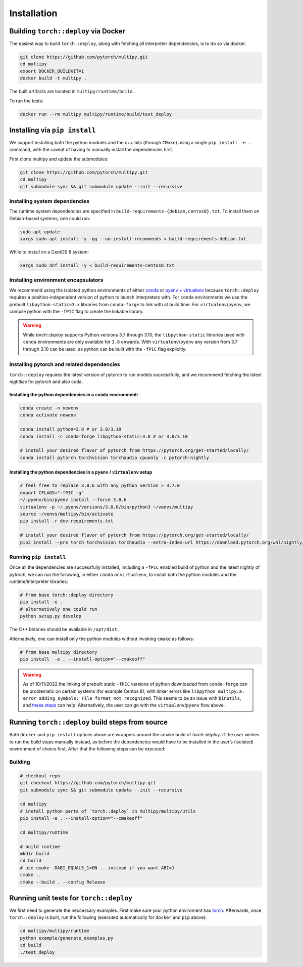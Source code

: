 Installation
============

Building ``torch::deploy`` via Docker
-------------------------------------

The easiest way to build ``torch::deploy``, along with fetching all interpreter
dependencies, is to do so via docker.

.. code:: shell

   git clone https://github.com/pytorch/multipy.git
   cd multipy
   export DOCKER_BUILDKIT=1
   docker build -t multipy .

The built artifacts are located in ``multipy/runtime/build``.

To run the tests:

.. code:: shell

   docker run --rm multipy multipy/runtime/build/test_deploy

Installing via ``pip install``
------------------------------

We support installing both the python modules and the c++ bits (through ``CMake``)
using a single ``pip install -e .`` command, with the caveat of having to manually
install the dependencies first.

First clone multipy and update the submodules:

.. code:: shell

   git clone https://github.com/pytorch/multipy.git
   cd multipy
   git submodule sync && git submodule update --init --recursive

Installing system dependencies
~~~~~~~~~~~~~~~~~~~~~~~~~~~~~~

The runtime system dependencies are specified in ``build-requirements-{debian,centos8}.txt``.
To install them on Debian-based systems, one could run:

.. code:: shell

   sudo apt update
   xargs sudo apt install -y -qq --no-install-recommends < build-requirements-debian.txt

While to install on a CentOS 8 system:

.. code:: shell

   xargs sudo dnf install -y < build-requirements-centos8.txt

Installing environment encapsulators
~~~~~~~~~~~~~~~~~~~~~~~~~~~~~~~~~~~~

We recommend using the isolated python environments of either `conda
<https://docs.conda.io/projects/continuumio-conda/en/latest/user-guide/install/index.html#regular-installation>`__
or `pyenv + virtualenv <https://github.com/pyenv/pyenv.git>`__
because ``torch::deploy`` requires a
position-independent version of python to launch interpreters with. For
``conda`` environments we use the prebuilt ``libpython-static=3.x``
libraries from ``conda-forge`` to link with at build time. For
``virtualenv``/``pyenv``, we compile python with the ``-fPIC`` flag to create the
linkable library.

.. warning::
   While `torch::deploy` supports Python versions 3.7 through 3.10,
   the ``libpython-static`` libraries used with ``conda`` environments
   are only available for ``3.8`` onwards. With ``virtualenv``/``pyenv``
   any version from 3.7 through 3.10 can be
   used, as python can be built with the ``-fPIC`` flag explicitly.

Installing pytorch and related dependencies
~~~~~~~~~~~~~~~~~~~~~~~~~~~~~~~~~~~~~~~~~~~
``torch::deploy`` requires the latest version of pytorch to run models
successfully, and we recommend fetching the latest *nightlies* for
pytorch and also cuda.

Installing the python dependencies in a ``conda`` environment:
^^^^^^^^^^^^^^^^^^^^^^^^^^^^^^^^^^^^^^^^^^^^^^^^^^^^^^^^^^^^^^^

.. code:: shell

   conda create -n newenv
   conda activate newenv

   conda install python=3.8 # or 3.8/3.10
   conda install -c conda-forge libpython-static=3.8 # or 3.8/3.10

   # install your desired flavor of pytorch from https://pytorch.org/get-started/locally/
   conda install pytorch torchvision torchaudio cpuonly -c pytorch-nightly

Installing the python dependencies in a  ``pyenv`` / ``virtualenv`` setup
^^^^^^^^^^^^^^^^^^^^^^^^^^^^^^^^^^^^^^^^^^^^^^^^^^^^^^^^^^^^^^^^^^^^^^^^^

.. code:: shell

   # feel free to replace 3.8.6 with any python version > 3.7.0
   export CFLAGS="-fPIC -g"
   ~/.pyenv/bin/pyenv install --force 3.8.6
   virtualenv -p ~/.pyenv/versions/3.8.6/bin/python3 ~/venvs/multipy
   source ~/venvs/multipy/bin/activate
   pip install -r dev-requirements.txt

   # install your desired flavor of pytorch from https://pytorch.org/get-started/locally/
   pip3 install --pre torch torchvision torchaudio --extra-index-url https://download.pytorch.org/whl/nightly/cpu

Running ``pip install``
~~~~~~~~~~~~~~~~~~~~~~~

Once all the dependencies are successfully installed,
including a ``-fPIC`` enabled build of python and the latest nightly of pytorch, we
can run the following, in either ``conda`` or ``virtualenv``, to install
both the python modules and the runtime/interpreter libraries:

.. code:: shell

   # from base torch::deploy directory
   pip install -e .
   # alternatively one could run
   python setup.py develop

The C++ binaries should be available in ``/opt/dist``.

Alternatively, one can install only the python modules without invoking
``cmake`` as follows:

.. code:: shell

   # from base multipy directory
   pip install  -e . --install-option="--cmakeoff"

.. warning::
   As of 10/11/2022 the linking of prebuilt static ``-fPIC``
   versions of python downloaded from ``conda-forge`` can be problematic
   on certain systems (for example Centos 8), with linker errors like
   ``libpython_multipy.a: error adding symbols: File format not recognized``.
   This seems to be an issue with ``binutils``, and `these steps
   <https://wiki.gentoo.org/wiki/Project:Toolchain/Binutils_2.32_upgrade_notes/elfutils_0.175:_unable_to_initialize_decompress_status_for_section_.debug_info>`__
   can help. Alternatively, the user can go with the
   ``virtualenv``/``pyenv`` flow above.

Running ``torch::deploy`` build steps from source
-------------------------------------------------

Both ``docker`` and ``pip install`` options above are wrappers around
the cmake build of `torch::deploy`. If the user wishes to run the
build steps manually instead, as before the dependencies would have to
be installed in the user’s (isolated) environment of choice first. After
that the following steps can be executed:

Building
~~~~~~~~

.. code:: bash

   # checkout repo
   git checkout https://github.com/pytorch/multipy.git
   git submodule sync && git submodule update --init --recursive

   cd multipy
   # install python parts of `torch::deploy` in multipy/multipy/utils
   pip install -e . --install-option="--cmakeoff"

   cd multipy/runtime

   # build runtime
   mkdir build
   cd build
   # use cmake -DABI_EQUALS_1=ON .. instead if you want ABI=1
   cmake ..
   cmake --build . --config Release

Running unit tests for ``torch::deploy``
----------------------------------------

We first need to generate the neccessary examples. First make sure your
python enviroment has `torch <https://pytorch.org>`__. Afterwards, once
``torch::deploy`` is built, run the following (executed automatically
for ``docker`` and ``pip`` above):

.. code:: bash

   cd multipy/multipy/runtime
   python example/generate_examples.py
   cd build
   ./test_deploy
